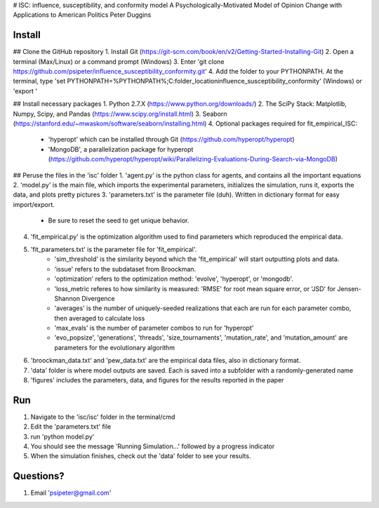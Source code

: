 # ISC: influence, susceptibility, and conformity model
A Psychologically-Motivated Model of Opinion Change with Applications to American Politics
Peter Duggins

Install
============

## Clone the GitHub repository
1. Install Git (https://git-scm.com/book/en/v2/Getting-Started-Installing-Git)
2. Open a terminal (Max/Linux) or a command prompt (Windows)
3. Enter 'git clone https://github.com/psipeter/influence_susceptibility_conformity.git'
4. Add the folder to your PYTHONPATH. At the terminal, type 'set PYTHONPATH=%PYTHONPATH%;C:\folder_location\influence_susceptibility_conformity' (Windows) or 'export '

## Install necessary packages
1. Python 2.7.X (https://www.python.org/downloads/)
2. The SciPy Stack: Matplotlib, Numpy, Scipy, and Pandas (https://www.scipy.org/install.html)
3. Seaborn (https://stanford.edu/~mwaskom/software/seaborn/installing.html)
4. Optional packages required for fit_empirical_ISC: 
	- 'hyperopt' which can be installed through Git (https://github.com/hyperopt/hyperopt)
	- 'MongoDB', a parallelization package for hyperopt (https://github.com/hyperopt/hyperopt/wiki/Parallelizing-Evaluations-During-Search-via-MongoDB)

## Peruse the files in the 'isc' folder
1. 'agent.py' is the python class for agents, and contains all the important equations
2. 'model.py' is the main file, which imports the experimental parameters, initializes the simulation, runs it, exports the data, and plots pretty pictures
3. 'parameters.txt' is the parameter file (duh). Written in dictionary format for easy import/export.
	- Be sure to reset the seed to get unique behavior.
4. 'fit_empirical.py' is the optimization algorithm used to find parameters which reproduced the empirical data.
5. 'fit_parameters.txt' is the parameter file for 'fit_empirical'.
	- 'sim_threshold' is the similarity beyond which the 'fit_empirical' will start outputting plots and data.
	- 'issue' refers to the subdataset from Broockman.
	- 'optimization' refers to the optimization method: 'evolve', 'hyperopt', or 'mongodb'.
	- 'loss_metric referes to how similarity is measured: 'RMSE' for root mean square error, or 'JSD' for Jensen-Shannon Divergence
	- 'averages' is the number of uniquely-seeded realizations that each are run for each parameter combo, then averaged to calculate loss
	- 'max_evals' is the number of parameter combos to run for 'hyperopt'
	- 'evo_popsize', 'generations', 'threads', 'size_tournaments', 'mutation_rate', and 'mutation_amount' are parameters for the evolutionary algorithm
6. 'broockman_data.txt' and 'pew_data.txt' are the empirical data files, also in dictionary format.
7. 'data' folder is where model outputs are saved. Each is saved into a subfolder with a randomly-generated name
8. 'figures' includes the parameters, data, and figures for the results reported in the paper

Run
=======

1. Navigate to the 'isc/isc' folder in the terminal/cmd
2. Edit the 'parameters.txt' file
3. run 'python model.py'
4. You should see the message 'Running Simulation...' followed by a progress indicator
5. When the simulation finishes, check out the 'data' folder to see your results. 

Questions?
==========
1. Email 'psipeter@gmail.com'